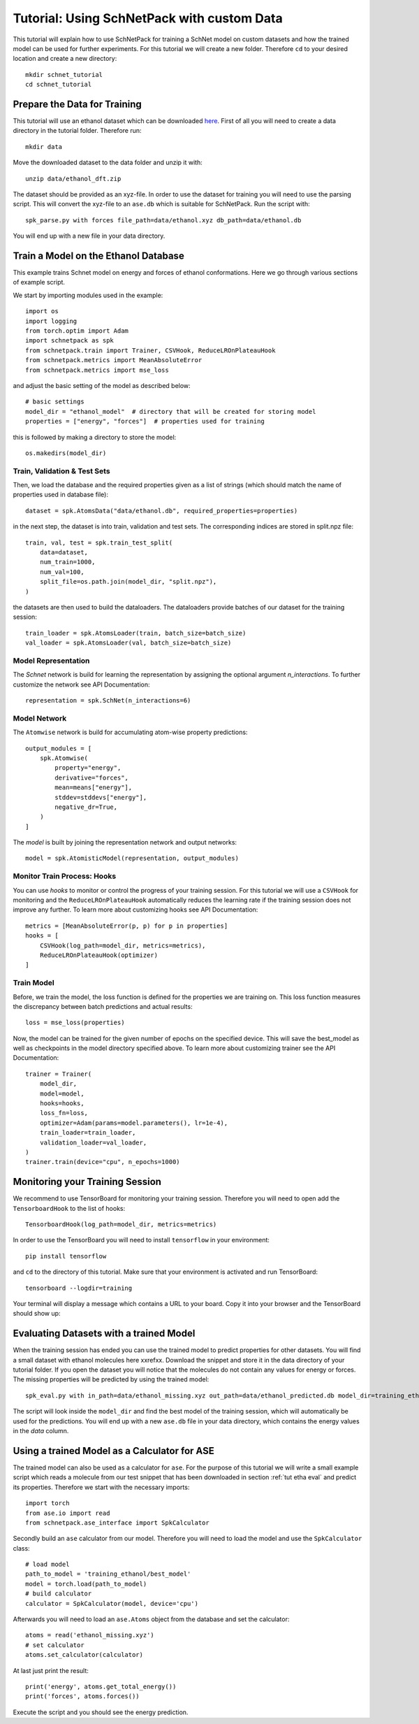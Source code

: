.. _tut etha:

Tutorial: Using SchNetPack with custom Data
===========================================

This tutorial will explain how to use SchNetPack for training a SchNet model
on custom datasets and how the trained model can be used for further
experiments. For this tutorial we will create a new folder. Therefore ``cd`` to your
desired location and create a new directory::

    mkdir schnet_tutorial
    cd schnet_tutorial


.. _tut etha prep:

Prepare the Data for Training
-----------------------------

This tutorial will use an ethanol dataset which can be downloaded
`here <http://quantum-machine.org/gdml/data/xyz/ethanol_dft.zip>`_. First of all you
will need to create a data directory in the tutorial folder. Therefore run::

    mkdir data

Move the downloaded dataset to the data folder and unzip it with::

    unzip data/ethanol_dft.zip

The dataset should be provided as an xyz-file. In order to use the dataset for
training you will need to use the parsing script. This will convert the xyz-file to
an ``ase.db`` which is suitable for SchNetPack. Run the script with::

    spk_parse.py with forces file_path=data/ethanol.xyz db_path=data/ethanol.db

You will end up with a new file in your data directory.


.. _tut etha train:

Train a Model on the Ethanol Database
-------------------------------------

This example trains Schnet model on energy and forces of ethanol conformations.
Here we go through various sections of example script.

We start by importing modules used in the example::

    import os
    import logging
    from torch.optim import Adam
    import schnetpack as spk
    from schnetpack.train import Trainer, CSVHook, ReduceLROnPlateauHook
    from schnetpack.metrics import MeanAbsoluteError
    from schnetpack.metrics import mse_loss

and adjust the basic setting of the model as described below::

    # basic settings
    model_dir = "ethanol_model"  # directory that will be created for storing model
    properties = ["energy", "forces"]  # properties used for training

this is followed by making a directory to store the model::

    os.makedirs(model_dir)

Train, Validation & Test Sets
.............................

Then, we load the database and the required properties given as a list of strings
(which should match the name of properties used in database file)::

    dataset = spk.AtomsData("data/ethanol.db", required_properties=properties)

in the next step, the dataset is into train, validation and test sets. The
corresponding indices are stored in split.npz file::

    train, val, test = spk.train_test_split(
        data=dataset,
        num_train=1000,
        num_val=100,
        split_file=os.path.join(model_dir, "split.npz"),
    )

the datasets are then used to build the dataloaders. The dataloaders provide batches
of our dataset for the training session::

    train_loader = spk.AtomsLoader(train, batch_size=batch_size)
    val_loader = spk.AtomsLoader(val, batch_size=batch_size)


Model Representation
....................

The `Schnet` network is build for learning the representation by assigning the optional
argument `n_interactions`. To further customize the network see API Documentation::

    representation = spk.SchNet(n_interactions=6)


Model Network
.............

The ``Atomwise`` network is build for accumulating atom-wise property predictions::

    output_modules = [
        spk.Atomwise(
            property="energy",
            derivative="forces",
            mean=means["energy"],
            stddev=stddevs["energy"],
            negative_dr=True,
        )
    ]

The `model` is built by joining the representation network and output networks::

    model = spk.AtomisticModel(representation, output_modules)


Monitor Train Process: Hooks
............................

You can use `hooks` to monitor or control the progress of your training session. For
this tutorial we will use a ``CSVHook`` for monitoring and the ``ReduceLROnPlateauHook``
automatically reduces the learning rate if the training session does not improve any
further. To learn more about customizing hooks see API Documentation::

    metrics = [MeanAbsoluteError(p, p) for p in properties]
    hooks = [
        CSVHook(log_path=model_dir, metrics=metrics),
        ReduceLROnPlateauHook(optimizer)
    ]


Train Model
...........

Before, we train the model, the loss function is defined for the properties we are training on.
This loss function measures the discrepancy between batch predictions and actual results::

    loss = mse_loss(properties)

Now, the model can be trained for the given number of epochs on the specified device.
This will save the best_model as well as checkpoints in the model directory specified above.
To learn more about customizing trainer see the API Documentation::

    trainer = Trainer(
        model_dir,
        model=model,
        hooks=hooks,
        loss_fn=loss,
        optimizer=Adam(params=model.parameters(), lr=1e-4),
        train_loader=train_loader,
        validation_loader=val_loader,
    )
    trainer.train(device="cpu", n_epochs=1000)

.. _tut etha monitoring:

Monitoring your Training Session
--------------------------------

We recommend to use TensorBoard for monitoring your training session. Therefore
you will need to open add the ``TensorboardHook`` to the list of hooks::

        TensorboardHook(log_path=model_dir, metrics=metrics)

In order to use the TensorBoard you will need to install ``tensorflow`` in your
environment::

    pip install tensorflow

and ``cd`` to the directory of this tutorial. Make sure that your environment is
activated and run TensorBoard::

    tensorboard --logdir=training

Your terminal will display a message which contains a URL to your board. Copy it into
your browser and the TensorBoard should show up:

.. |TensorBoard| image:: ../pictures/tensorboard.png
  :width: 600
  :alt: Screenshot of a running TensorBoard

|TensorBoard|


.. _tut etha eval:

Evaluating Datasets with a trained Model
----------------------------------------

When the training session has ended you can use the trained model to predict
properties for other datasets. You will find a small dataset with ethanol molecules here
xxrefxx. Download the snippet and store it in the data directory of your tutorial
folder. If you open the dataset you will notice that the molecules do not contain any
values for energy or forces. The missing properties will be predicted by using the
trained model::

    spk_eval.py with in_path=data/ethanol_missing.xyz out_path=data/ethanol_predicted.db model_dir=training_ethanol

The script will look inside the ``model_dir`` and find the best model of the training
session, which will automatically be used for the predictions. You will end up with a
new ``ase.db`` file in your data directory, which contains the energy values in the
*data* column.


.. _tut etha calc:

Using a trained Model as a Calculator for ASE
---------------------------------------------

The trained model can also be used as a calculator for ``ase``. For the purpose of
this tutorial we will write a small example script which reads a molecule from our
test snippet that has been downloaded in section :ref:`tut etha eval` and predict its
properties. Therefore we start with the necessary imports::

    import torch
    from ase.io import read
    from schnetpack.ase_interface import SpkCalculator

Secondly build an ``ase`` calculator from our model. Therefore you will need to load
the model and use the ``SpkCalculator`` class::

    # load model
    path_to_model = 'training_ethanol/best_model'
    model = torch.load(path_to_model)
    # build calculator
    calculator = SpkCalculator(model, device='cpu')

Afterwards you will need to load an ``ase.Atoms`` object from the database and set
the calculator::

    atoms = read('ethanol_missing.xyz')
    # set calculator
    atoms.set_calculator(calculator)

At last just print the result::

    print('energy', atoms.get_total_energy())
    print('forces', atoms.forces())

Execute the script and you should see the energy prediction.